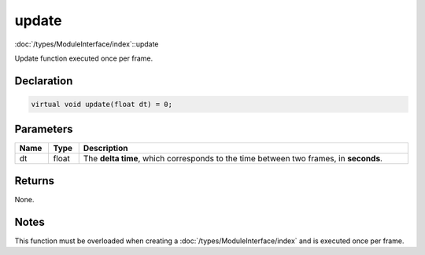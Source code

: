 update
======

:doc:`/types/ModuleInterface/index`::update

Update function executed once per frame.

Declaration
-----------

.. code-block:: cpp

	virtual void update(float dt) = 0;

Parameters
----------

.. list-table::
	:width: 100%
	:header-rows: 1
	:class: code-table

	* - Name
	  - Type
	  - Description
	* - dt
	  - float
	  - The **delta time**, which corresponds to the time between two frames, in **seconds**.

Returns
-------

None.

Notes
-----

This function must be overloaded when creating a :doc:`/types/ModuleInterface/index` and is executed once per frame.